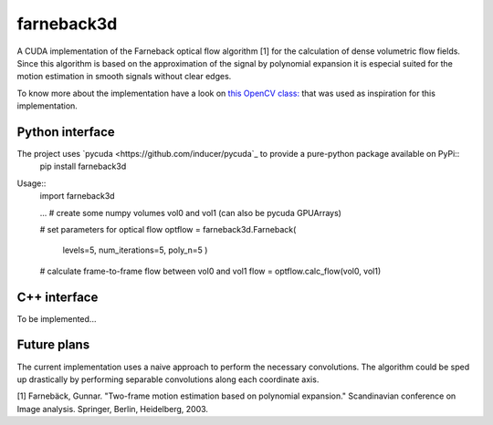 ===========
farneback3d
===========

.. image:: https://badge.fury.io/py/farneback3d.svg
    :target: https://badge.fury.io/py/farneback3d
.. image:: https://travis-ci.org/theHamsta/farnback3d.svg?branch=master
    :target: https://travis-ci.org/theHamsta/farnback3d


A CUDA implementation of the Farneback optical flow algorithm [1] for the calculation of dense volumetric flow fields. Since this algorithm is based on the approximation of the signal by polynomial expansion it is especial suited for the motion estimation in smooth signals without clear edges.

To know more about the implementation have a look on `this OpenCV class: <https://docs.opencv.org/3.3.0/de/d9e/classcv_1_1FarnebackOpticalFlow.html>`_ that was used as inspiration for this implementation.

Python interface
===========

The project uses `pycuda <https://github.com/inducer/pycuda`_ to provide a pure-python package available on PyPi::
    pip install farneback3d

Usage::
    import farneback3d

    ... # create some numpy volumes vol0 and vol1 (can also be pycuda GPUArrays) 

    # set parameters for optical flow
    optflow = farneback3d.Farneback(
        levels=5,
        num_iterations=5,
        poly_n=5
        )
    # calculate frame-to-frame flow between vol0 and vol1
    flow = optflow.calc_flow(vol0, vol1)


C++ interface
===========

To be implemented...


Future plans
===========

The current implementation uses a naive approach to perform the necessary convolutions.
The algorithm could be sped up drastically by performing separable convolutions along each coordinate axis.


[1] Farnebäck, Gunnar. "Two-frame motion estimation based on polynomial expansion." Scandinavian conference on Image analysis. Springer, Berlin, Heidelberg, 2003.
